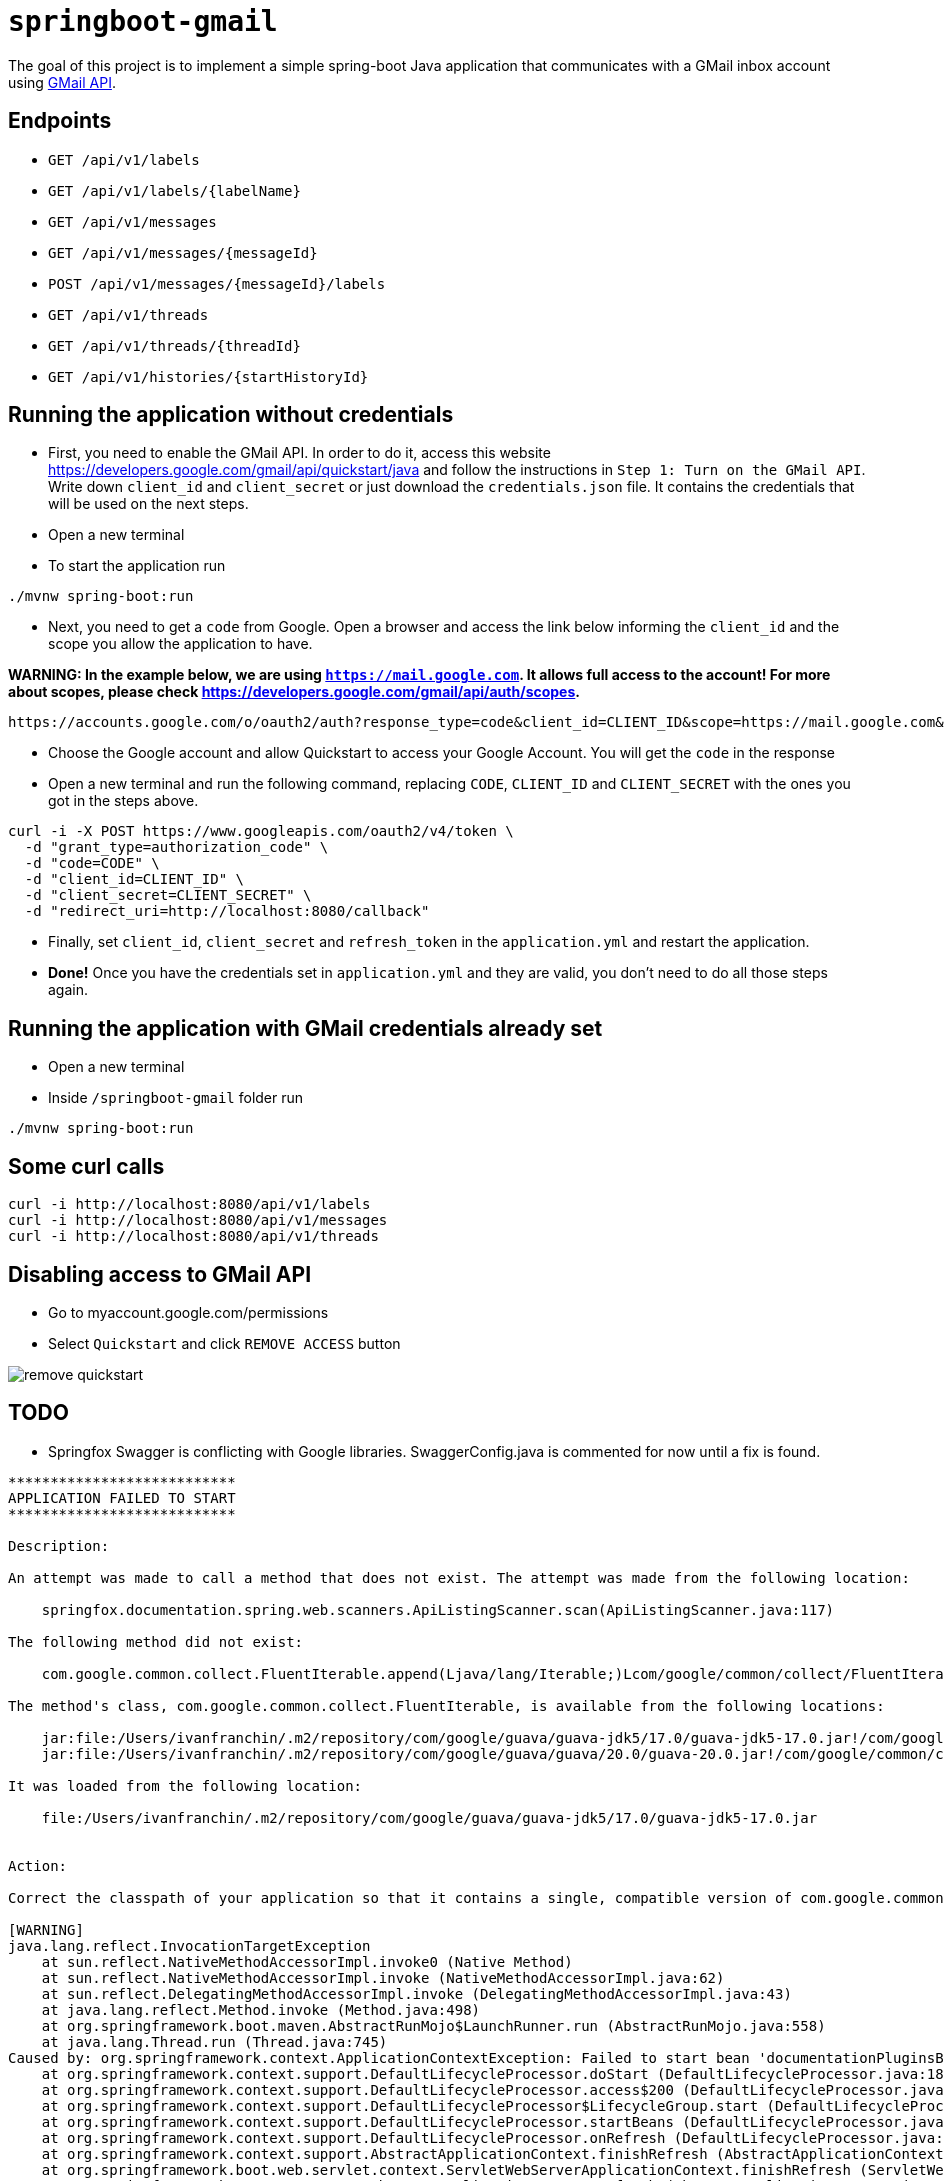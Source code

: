 = `springboot-gmail`

The goal of this project is to implement a simple spring-boot Java application that communicates with a GMail inbox
account using https://developers.google.com/gmail/api/[GMail API].

== Endpoints

- `GET /api/v1/labels`
- `GET /api/v1/labels/{labelName}`

- `GET /api/v1/messages`
- `GET /api/v1/messages/{messageId}`
- `POST /api/v1/messages/{messageId}/labels`

- `GET /api/v1/threads`
- `GET /api/v1/threads/{threadId}`

- `GET /api/v1/histories/{startHistoryId}`

== Running the application without credentials

- First, you need to enable the GMail API. In order to do it, access this website
https://developers.google.com/gmail/api/quickstart/java and follow the instructions in `Step 1: Turn on the GMail API`.
Write down `client_id` and `client_secret` or just download the `credentials.json` file. It contains the credentials
that will be used on the next steps.

- Open a new terminal

- To start the application run
----
./mvnw spring-boot:run
----

- Next, you need to get a `code` from Google. Open a browser and access the link below informing the `client_id` and
the scope you allow the application to have.

**WARNING: In the example below, we are using `https://mail.google.com`. It allows full access to the account! For more
about scopes, please check https://developers.google.com/gmail/api/auth/scopes.**

----
https://accounts.google.com/o/oauth2/auth?response_type=code&client_id=CLIENT_ID&scope=https://mail.google.com&redirect_uri=http://localhost:8080/callback
----

- Choose the Google account and allow Quickstart to access your Google Account. You will get the `code` in the response

- Open a new terminal and run the following command, replacing `CODE`, `CLIENT_ID` and `CLIENT_SECRET` with the ones
you got in the steps above.
----
curl -i -X POST https://www.googleapis.com/oauth2/v4/token \
  -d "grant_type=authorization_code" \
  -d "code=CODE" \
  -d "client_id=CLIENT_ID" \
  -d "client_secret=CLIENT_SECRET" \
  -d "redirect_uri=http://localhost:8080/callback"
----

- Finally, set `client_id`, `client_secret` and `refresh_token` in the `application.yml` and restart the application.

- **Done!** Once you have the credentials set in `application.yml` and they are valid, you don't need to do all those steps
again.

== Running the application with GMail credentials already set

- Open a new terminal
- Inside `/springboot-gmail` folder run
----
./mvnw spring-boot:run
----

== Some curl calls

----
curl -i http://localhost:8080/api/v1/labels
curl -i http://localhost:8080/api/v1/messages
curl -i http://localhost:8080/api/v1/threads
----

== Disabling access to GMail API

- Go to myaccount.google.com/permissions
- Select `Quickstart` and click `REMOVE ACCESS` button

image::images/remove-quickstart.png[]

== TODO

- Springfox Swagger is conflicting with Google libraries. SwaggerConfig.java is commented for now until a fix is found.

----
***************************
APPLICATION FAILED TO START
***************************

Description:

An attempt was made to call a method that does not exist. The attempt was made from the following location:

    springfox.documentation.spring.web.scanners.ApiListingScanner.scan(ApiListingScanner.java:117)

The following method did not exist:

    com.google.common.collect.FluentIterable.append(Ljava/lang/Iterable;)Lcom/google/common/collect/FluentIterable;

The method's class, com.google.common.collect.FluentIterable, is available from the following locations:

    jar:file:/Users/ivanfranchin/.m2/repository/com/google/guava/guava-jdk5/17.0/guava-jdk5-17.0.jar!/com/google/common/collect/FluentIterable.class
    jar:file:/Users/ivanfranchin/.m2/repository/com/google/guava/guava/20.0/guava-20.0.jar!/com/google/common/collect/FluentIterable.class

It was loaded from the following location:

    file:/Users/ivanfranchin/.m2/repository/com/google/guava/guava-jdk5/17.0/guava-jdk5-17.0.jar


Action:

Correct the classpath of your application so that it contains a single, compatible version of com.google.common.collect.FluentIterable

[WARNING]
java.lang.reflect.InvocationTargetException
    at sun.reflect.NativeMethodAccessorImpl.invoke0 (Native Method)
    at sun.reflect.NativeMethodAccessorImpl.invoke (NativeMethodAccessorImpl.java:62)
    at sun.reflect.DelegatingMethodAccessorImpl.invoke (DelegatingMethodAccessorImpl.java:43)
    at java.lang.reflect.Method.invoke (Method.java:498)
    at org.springframework.boot.maven.AbstractRunMojo$LaunchRunner.run (AbstractRunMojo.java:558)
    at java.lang.Thread.run (Thread.java:745)
Caused by: org.springframework.context.ApplicationContextException: Failed to start bean 'documentationPluginsBootstrapper'; nested exception is java.lang.NoSuchMethodError: com.google.common.collect.FluentIterable.append(Ljava/lang/Iterable;)Lcom/google/common/collect/FluentIterable;
    at org.springframework.context.support.DefaultLifecycleProcessor.doStart (DefaultLifecycleProcessor.java:185)
    at org.springframework.context.support.DefaultLifecycleProcessor.access$200 (DefaultLifecycleProcessor.java:53)
    at org.springframework.context.support.DefaultLifecycleProcessor$LifecycleGroup.start (DefaultLifecycleProcessor.java:360)
    at org.springframework.context.support.DefaultLifecycleProcessor.startBeans (DefaultLifecycleProcessor.java:158)
    at org.springframework.context.support.DefaultLifecycleProcessor.onRefresh (DefaultLifecycleProcessor.java:122)
    at org.springframework.context.support.AbstractApplicationContext.finishRefresh (AbstractApplicationContext.java:893)
    at org.springframework.boot.web.servlet.context.ServletWebServerApplicationContext.finishRefresh (ServletWebServerApplicationContext.java:163)
    at org.springframework.context.support.AbstractApplicationContext.refresh (AbstractApplicationContext.java:552)
    at org.springframework.boot.web.servlet.context.ServletWebServerApplicationContext.refresh (ServletWebServerApplicationContext.java:142)
    at org.springframework.boot.SpringApplication.refresh (SpringApplication.java:775)
    at org.springframework.boot.SpringApplication.refreshContext (SpringApplication.java:397)
    at org.springframework.boot.SpringApplication.run (SpringApplication.java:316)
    at org.springframework.boot.SpringApplication.run (SpringApplication.java:1260)
    at org.springframework.boot.SpringApplication.run (SpringApplication.java:1248)
    at com.mycompany.springbootgmail.SpringbootGmailApplication.main (SpringbootGmailApplication.java:10)
    at sun.reflect.NativeMethodAccessorImpl.invoke0 (Native Method)
    at sun.reflect.NativeMethodAccessorImpl.invoke (NativeMethodAccessorImpl.java:62)
    at sun.reflect.DelegatingMethodAccessorImpl.invoke (DelegatingMethodAccessorImpl.java:43)
    at java.lang.reflect.Method.invoke (Method.java:498)
    at org.springframework.boot.maven.AbstractRunMojo$LaunchRunner.run (AbstractRunMojo.java:558)
    at java.lang.Thread.run (Thread.java:745)
Caused by: java.lang.NoSuchMethodError: com.google.common.collect.FluentIterable.append(Ljava/lang/Iterable;)Lcom/google/common/collect/FluentIterable;
    at springfox.documentation.spring.web.scanners.ApiListingScanner.scan (ApiListingScanner.java:117)
    at springfox.documentation.spring.web.scanners.ApiDocumentationScanner.scan (ApiDocumentationScanner.java:71)
    at springfox.documentation.spring.web.plugins.DocumentationPluginsBootstrapper.scanDocumentation (DocumentationPluginsBootstrapper.java:101)
    at springfox.documentation.spring.web.plugins.DocumentationPluginsBootstrapper.start (DocumentationPluginsBootstrapper.java:167)
    at org.springframework.context.support.DefaultLifecycleProcessor.doStart (DefaultLifecycleProcessor.java:182)
    at org.springframework.context.support.DefaultLifecycleProcessor.access$200 (DefaultLifecycleProcessor.java:53)
    at org.springframework.context.support.DefaultLifecycleProcessor$LifecycleGroup.start (DefaultLifecycleProcessor.java:360)
    at org.springframework.context.support.DefaultLifecycleProcessor.startBeans (DefaultLifecycleProcessor.java:158)
    at org.springframework.context.support.DefaultLifecycleProcessor.onRefresh (DefaultLifecycleProcessor.java:122)
    at org.springframework.context.support.AbstractApplicationContext.finishRefresh (AbstractApplicationContext.java:893)
    at org.springframework.boot.web.servlet.context.ServletWebServerApplicationContext.finishRefresh (ServletWebServerApplicationContext.java:163)
    at org.springframework.context.support.AbstractApplicationContext.refresh (AbstractApplicationContext.java:552)
    at org.springframework.boot.web.servlet.context.ServletWebServerApplicationContext.refresh (ServletWebServerApplicationContext.java:142)
    at org.springframework.boot.SpringApplication.refresh (SpringApplication.java:775)
    at org.springframework.boot.SpringApplication.refreshContext (SpringApplication.java:397)
    at org.springframework.boot.SpringApplication.run (SpringApplication.java:316)
    at org.springframework.boot.SpringApplication.run (SpringApplication.java:1260)
    at org.springframework.boot.SpringApplication.run (SpringApplication.java:1248)
    at com.mycompany.springbootgmail.SpringbootGmailApplication.main (SpringbootGmailApplication.java:10)
    at sun.reflect.NativeMethodAccessorImpl.invoke0 (Native Method)
    at sun.reflect.NativeMethodAccessorImpl.invoke (NativeMethodAccessorImpl.java:62)
    at sun.reflect.DelegatingMethodAccessorImpl.invoke (DelegatingMethodAccessorImpl.java:43)
    at java.lang.reflect.Method.invoke (Method.java:498)
    at org.springframework.boot.maven.AbstractRunMojo$LaunchRunner.run (AbstractRunMojo.java:558)
    at java.lang.Thread.run (Thread.java:745)
----